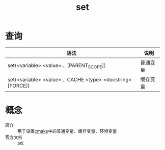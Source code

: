 :PROPERTIES:
:ID:       0bab8710-69ef-493f-8bc7-cc6817b95959
:END:
#+title: set

* 查询
| 语法                                                        | 说明     |
|-------------------------------------------------------------+----------|
| set(<variable> <value>... [PARENT_SCOPE])                   | 普通变量 |
| set(<variable> <value>... CACHE <type> <docstring> [FORCE]) | 缓存变量 |



* 概念
- 简介 :: 用于设置[[id:c651b8b0-bc76-451d-acac-0ea55329f0e8][cmake]]中的普通变量、缓存变量、环境变量
- 官方文档 :: [[https://cmake.org/cmake/help/latest/command/set.html#set][set]]
